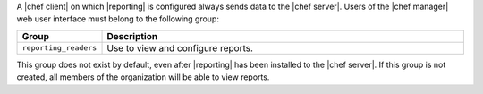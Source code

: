 .. The contents of this file are included in multiple topics.
.. This file should not be changed in a way that hinders its ability to appear in multiple documentation sets.

A |chef client| on which |reporting| is configured always sends data to the |chef server|. Users of the |chef manager| web user interface must belong to the following group:

.. list-table::
   :widths: 60 420
   :header-rows: 1

   * - Group
     - Description
   * - ``reporting_readers``
     - Use to view and configure reports.

This group does not exist by default, even after |reporting| has been installed to the |chef server|. If this group is not created, all members of the organization will be able to view reports.

.. SAVE FOR LATER
..
.. must belong to one (or both) of the following groups:
..
..   * - ``reporting_writers``
..     - (This group is not used by the current version of |reporting|.)
